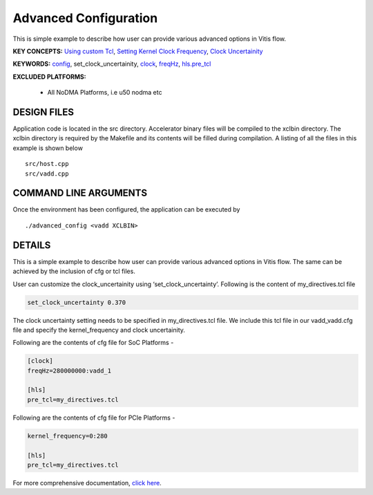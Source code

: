 Advanced Configuration
======================

This is simple example to describe how user can provide various advanced options in Vitis flow.

**KEY CONCEPTS:** `Using custom Tcl <https://www.xilinx.com/html_docs/xilinx2021_1/vitis_doc/vitiscommandcompiler.html#mcj1568640526180__section_emy_hbk_dnb>`__, `Setting Kernel Clock Frequency <https://www.xilinx.com/html_docs/xilinx2021_1/vitis_doc/vitiscommandcompiler.html#qcm1528577331870__section_frk_>`__, `Clock Uncertainity <https://www.xilinx.com/html_docs/xilinx2021_1/vitis_doc/vitiscommandcompiler.html#mcj1568640526180__section_bh5_dg4_bjb>`__

**KEYWORDS:** `config <https://www.xilinx.com/html_docs/xilinx2021_1/vitis_doc/vitiscommandcompiler.html#qcm1528577331870__config>`__, set_clock_uncertainity, `clock <https://www.xilinx.com/html_docs/xilinx2021_1/vitis_doc/vitiscommandcompiler.html#ans1568640653312>`__, `freqHz <https://www.xilinx.com/html_docs/xilinx2021_1/vitis_doc/vitiscommandcompiler.html#ans1568640653312__section_vh5_yf4_bjb>`__, `hls.pre_tcl <https://www.xilinx.com/html_docs/xilinx2021_1/vitis_doc/vitiscommandcompiler.html#mcj1568640526180__section_emy_hbk_dnb>`__

**EXCLUDED PLATFORMS:** 

 - All NoDMA Platforms, i.e u50 nodma etc

DESIGN FILES
------------

Application code is located in the src directory. Accelerator binary files will be compiled to the xclbin directory. The xclbin directory is required by the Makefile and its contents will be filled during compilation. A listing of all the files in this example is shown below

::

   src/host.cpp
   src/vadd.cpp
   
COMMAND LINE ARGUMENTS
----------------------

Once the environment has been configured, the application can be executed by

::

   ./advanced_config <vadd XCLBIN>

DETAILS
-------

This is a simple example to describe how user can provide various advanced options in Vitis flow. The same can be achieved by the inclusion of cfg or tcl files.

User can customize the clock_uncertainity using ‘set_clock_uncertainty’. Following is the content of my_directives.tcl file

.. code:: cpp

   set_clock_uncertainty 0.370

The clock uncertainty setting needs to be specified in my_directives.tcl file. We include this tcl file in our vadd_vadd.cfg file and specify the kernel_frequency and clock uncertainity.

Following are the contents of cfg file for SoC Platforms -

.. code:: cpp

   [clock]
   freqHz=280000000:vadd_1
   
   [hls]
   pre_tcl=my_directives.tcl

Following are the contents of cfg file for PCIe Platforms -

.. code:: cpp

   kernel_frequency=0:280
   
   [hls]
   pre_tcl=my_directives.tcl

For more comprehensive documentation, `click here <http://xilinx.github.io/Vitis_Accel_Examples>`__.